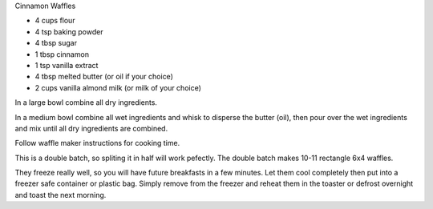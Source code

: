 Cinnamon Waffles

* 4 cups flour
* 4 tsp baking powder
* 4 tbsp sugar
* 1 tbsp cinnamon
* 1 tsp vanilla extract
* 4 tbsp melted butter (or oil if your choice)
* 2 cups vanilla almond milk (or milk of your choice)

In a large bowl combine all dry ingredients.

In a medium bowl combine all wet ingredients and whisk to disperse the butter
(oil), then pour over the wet ingredients and mix until all dry ingredients are
combined.

Follow waffle maker instructions for cooking time.

This is a double batch, so spliting it in half will work pefectly.  The double
batch makes 10-11 rectangle 6x4 waffles.

They freeze really well, so you will have future breakfasts in a few minutes.
Let them cool completely then put into a freezer safe container or plastic bag.
Simply remove from the freezer and reheat them in the toaster or defrost
overnight and toast the next morning.
